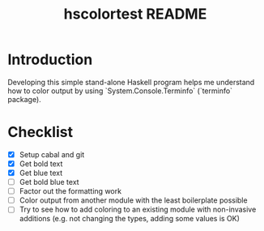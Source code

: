 #+TITLE: hscolortest README

* Introduction

Developing this simple stand-alone Haskell program helps me understand
how to color output by using `System.Console.Terminfo` (`terminfo`
package).

* Checklist

+ [X] Setup cabal and git
+ [X] Get bold text
+ [X] Get blue text
+ [ ] Get bold blue text
+ [ ] Factor out the formatting work
+ [ ] Color output from another module with the least boilerplate
  possible
+ [ ] Try to see how to add coloring to an existing module with
  non-invasive additions (e.g. not changing the types, adding some
  values is OK)
